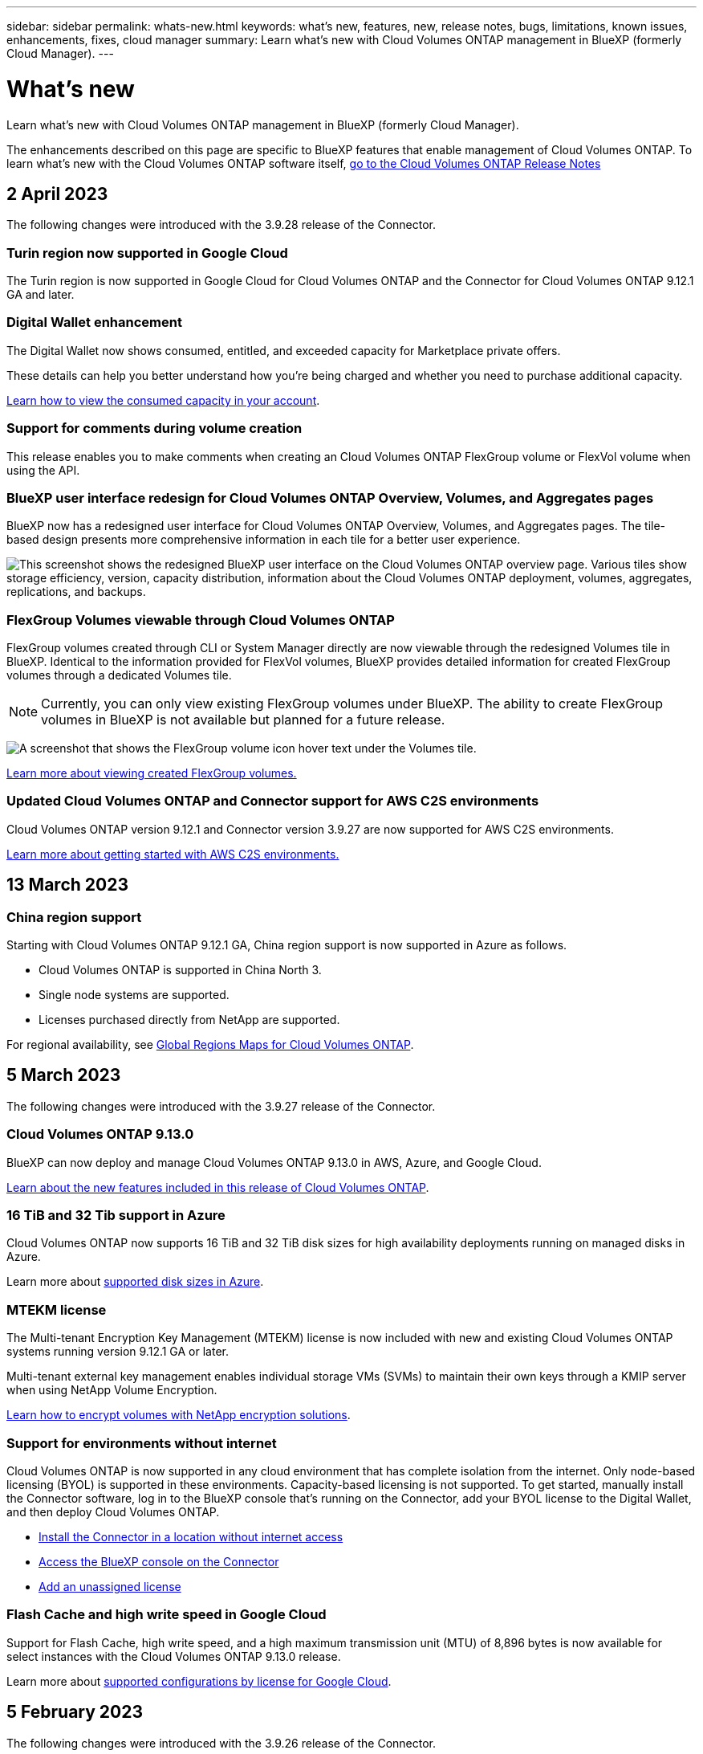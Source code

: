 ---
sidebar: sidebar
permalink: whats-new.html
keywords: what's new, features, new, release notes, bugs, limitations, known issues, enhancements, fixes, cloud manager
summary: Learn what's new with Cloud Volumes ONTAP management in BlueXP (formerly Cloud Manager).
---

= What's new
:hardbreaks:
:nofooter:
:icons: font
:linkattrs:
:imagesdir: ./media/

[.lead]
Learn what's new with Cloud Volumes ONTAP management in BlueXP (formerly Cloud Manager).

The enhancements described on this page are specific to BlueXP features that enable management of Cloud Volumes ONTAP. To learn what's new with the Cloud Volumes ONTAP software itself, https://docs.netapp.com/us-en/cloud-volumes-ontap-relnotes/index.html[go to the Cloud Volumes ONTAP Release Notes^]

//The whats-new tag should be enclosed around the three most recent releases. Be sure to use absolute URLs for links and images. This is required so that the what's new content can be reused in the cloud-manager-relnotes doc site.

//tag::whats-new[]
== 2 April 2023
The following changes were introduced with the 3.9.28 release of the Connector. 

=== Turin region now supported in Google Cloud
The Turin region is now supported in Google Cloud for Cloud Volumes ONTAP and the Connector for Cloud Volumes ONTAP 9.12.1 GA and later.

=== Digital Wallet enhancement
The Digital Wallet now shows consumed, entitled, and exceeded capacity for Marketplace private offers. 

These details can help you better understand how you're being charged and whether you need to purchase additional capacity.

https://docs.netapp.com/us-en/cloud-manager-cloud-volumes-ontap/task-manage-capacity-licenses.html[Learn how to view the consumed capacity in your account].

=== Support for comments during volume creation
This release enables you to make comments when creating an Cloud Volumes ONTAP FlexGroup volume or FlexVol volume when using the API.

=== BlueXP user interface redesign for Cloud Volumes ONTAP Overview, Volumes, and Aggregates pages
BlueXP now has a redesigned user interface for Cloud Volumes ONTAP Overview, Volumes, and Aggregates pages. The tile-based design presents more comprehensive information in each tile for a better user experience. 

image:screenshot-resource-page-rn.png["This screenshot shows the redesigned BlueXP user interface on the Cloud Volumes ONTAP overview page. Various tiles show storage efficiency, version, capacity distribution, information about the Cloud Volumes ONTAP deployment, volumes, aggregates, replications, and backups."]

=== FlexGroup Volumes viewable through Cloud Volumes ONTAP
FlexGroup volumes created through CLI or System Manager directly are now viewable through the redesigned Volumes tile in BlueXP. Identical to the information provided for FlexVol volumes, BlueXP provides detailed information for created FlexGroup volumes through a dedicated Volumes tile.

NOTE: Currently, you can only view existing FlexGroup volumes under BlueXP. The ability to create FlexGroup volumes in BlueXP is not available but planned for a future release.

image:screenshot-show-flexgroup-volume.png[A screenshot that shows the FlexGroup volume icon hover text under the Volumes tile.]

link:https://docs.netapp.com/us-en/cloud-manager-cloud-volumes-ontap/task-manage-volumes.html[Learn more about viewing created FlexGroup volumes.^] 

=== Updated Cloud Volumes ONTAP and Connector support for AWS C2S environments
Cloud Volumes ONTAP version 9.12.1 and Connector version 3.9.27 are now supported for AWS C2S environments. 

link:https://docs.netapp.com/us-en/cloud-manager-cloud-volumes-ontap/task-getting-started-aws-c2s.html[Learn more about getting started with AWS C2S environments.^]

== 13 March 2023

=== China region support
Starting with Cloud Volumes ONTAP 9.12.1 GA, China region support is now supported in Azure as follows.

* Cloud Volumes ONTAP is supported in China North 3.
* Single node systems are supported.
* Licenses purchased directly from NetApp are supported.

For regional availability, see link:https://bluexp.netapp.com/cloud-volumes-global-regions[Global Regions Maps for Cloud Volumes ONTAP^].

== 5 March 2023
The following changes were introduced with the 3.9.27 release of the Connector.

=== Cloud Volumes ONTAP 9.13.0

BlueXP can now deploy and manage Cloud Volumes ONTAP 9.13.0 in AWS, Azure, and Google Cloud.

https://docs.netapp.com/us-en/cloud-volumes-ontap-relnotes[Learn about the new features included in this release of Cloud Volumes ONTAP^].

=== 16 TiB and 32 Tib support in Azure
Cloud Volumes ONTAP now supports 16 TiB and 32 TiB disk sizes for high availability deployments running on managed disks in Azure. 

Learn more about https://docs.netapp.com/us-en/cloud-volumes-ontap-relnotes/reference-configs-azure.html#supported-disk-sizes[supported disk sizes in Azure^].

=== MTEKM license

The Multi-tenant Encryption Key Management (MTEKM) license is now included with new and existing Cloud Volumes ONTAP systems running version 9.12.1 GA or later.

Multi-tenant external key management enables individual storage VMs (SVMs) to maintain their own keys through a KMIP server when using NetApp Volume Encryption.

https://docs.netapp.com/us-en/cloud-manager-cloud-volumes-ontap/task-encrypting-volumes.html[Learn how to encrypt volumes with NetApp encryption solutions^].

=== Support for environments without internet 
Cloud Volumes ONTAP is now supported in any cloud environment that has complete isolation from the internet. Only node-based licensing (BYOL) is supported in these environments. Capacity-based licensing is not supported. To get started, manually install the Connector software, log in to the BlueXP console that's running on the Connector, add your BYOL license to the Digital Wallet, and then deploy Cloud Volumes ONTAP. 

* https://docs.netapp.com/us-en/cloud-manager-setup-admin/task-install-connector-onprem-no-internet.html[Install the Connector in a location without internet access^]
+
* https://docs.netapp.com/us-en/cloud-manager-setup-admin/task-managing-connectors.html#access-the-local-ui[Access the BlueXP console on the Connector^]
+
* https://docs.netapp.com/us-en/cloud-manager-cloud-volumes-ontap/task-manage-node-licenses.html#manage-byol-licenses[Add an unassigned license^]

=== Flash Cache and high write speed in Google Cloud
Support for Flash Cache, high write speed, and a high maximum transmission unit (MTU) of 8,896 bytes is now available for select instances with the Cloud Volumes ONTAP 9.13.0 release. 

Learn more about link:https://docs.netapp.com/us-en/cloud-volumes-ontap-relnotes/reference-configs-gcp.html[supported configurations by license for Google Cloud^].
//end::whats-new[]

== 5 February 2023
The following changes were introduced with the 3.9.26 release of the Connector.

=== Placement group creation in AWS
A new configuration setting is now available for placement group creation with AWS HA single availability zone (AZ) deployments. Now you can choose to bypass failed placement group creations and allow AWS HA single AZ deployments to complete successfully. 

For detailed information on how to configure the placement group creation setting, see link:https://docs.netapp.com/us-en/cloud-manager-cloud-volumes-ontap/task-configure-placement-group-failure-aws.html#overview[Configure placement group creation for AWS HA Single AZ^].

=== Private DNS zone configuration update
A new configuration setting is now available so that you can avoid creating a link between a private DNS zone and a virtual network when using Azure Private Links. Creation is enabled by default.  

link:https://docs.netapp.com/us-en/cloud-manager-cloud-volumes-ontap/task-enabling-private-link.html#provide-bluexp-with-details-about-your-azure-private-dns[Provide BlueXP with details about your Azure Private DNS^]

=== WORM storage and data tiering
You can now enable both data tiering and WORM storage together when you create a Cloud Volumes ONTAP 9.8 system or later. Enabling data tiering with WORM storage allows you to tier the data to an object store in the cloud.

link:https://docs.netapp.com/us-en/cloud-manager-cloud-volumes-ontap/concept-worm.html[Learn about WORM storage.^]

== 1 January 2023
The following changes were introduced with the 3.9.25 release of the Connector.

=== Licensing packages available in Google Cloud
Optimized and Edge Cache capacity-based licensing packages are available for Cloud Volumes ONTAP in the Google Cloud Marketplace as a pay-as-you-go offering or as an annual contract.

See link:https://docs.netapp.com/us-en/cloud-manager-cloud-volumes-ontap/concept-licensing.html#packages[Cloud Volumes ONTAP licensing^].

=== Default configuration for Cloud Volumes ONTAP 
The Multi-tenant Encryption Key Management (MTEKM) license is no longer included in new Cloud Volumes ONTAP deployments. 

For more information on the ONTAP feature licenses automatically installed with Cloud Volumes ONTAP, see link:https://docs.netapp.com/us-en/cloud-manager-cloud-volumes-ontap/reference-default-configs.html[Default Configuration for Cloud Volumes ONTAP^].

== 15 December 2022

=== Cloud Volumes ONTAP 9.12.0

BlueXP can now deploy and manage Cloud Volumes ONTAP 9.12.0 in AWS and Google Cloud.

https://docs.netapp.com/us-en/cloud-volumes-ontap-9120-relnotes[Learn about the new features included in this release of Cloud Volumes ONTAP^].

== 8 December 2022

=== Cloud Volumes ONTAP 9.12.1

BlueXP can now deploy and manage Cloud Volumes ONTAP 9.12.1, which includes support for new features and additional cloud provider regions.

https://docs.netapp.com/us-en/cloud-volumes-ontap-relnotes[Learn about the new features included in this release of Cloud Volumes ONTAP^]

== 4 December 2022
The following changes were introduced with the 3.9.24 release of the Connector.

=== WORM + Cloud Backup now available during Cloud Volumes ONTAP creation 

The ability to activate both write once, read many (WORM) and Cloud Backup features is now available during the Cloud Volumes ONTAP creation process. 

=== Israel region now supported in Google Cloud 

The Israel region is now supported in Google Cloud for Cloud Volumes ONTAP and the Connector for Cloud Volumes ONTAP 9.11.1 P3 and later.

== 15 November 2022

The following changes were introduced with the 3.9.23 release of the Connector.

=== ONTAP S3 license in GCP

An ONTAP S3 license is now included on new and existing Cloud Volumes ONTAP systems running version 9.12.1 or later in Google Cloud Platform.

https://docs.netapp.com/us-en/ontap/object-storage-management/index.html[Learn how to configure and manage S3 object storage services in ONTAP^]

== 6 November 2022
The following changes were introduced with the 3.9.23 release of the Connector.

=== Moving resource groups in Azure

You can now move a working environment from one resource group to a different resource group in Azure within the same Azure subscription. 

For more information, see link:https://docs.netapp.com/us-en/cloud-manager-cloud-volumes-ontap/task-moving-resource-groups-azure.html[Moving resource groups]. 

=== NDMP-copy certification  

NDMP-copy is now certified for use with Cloud Volume ONTAP.

For information on how to configure and use NDMP, see https://docs.netapp.com/us-en/ontap/ndmp/index.html[NDMP configuration overview].

=== Managed disk encryption support for Azure 

A new Azure permission has been added that now allows you to encrypt all managed disks upon creation. 

For more information on this new functionality, see https://docs.netapp.com/us-en/cloud-manager-cloud-volumes-ontap/task-set-up-azure-encryption.html[Set up Cloud Volumes ONTAP to use a customer-managed key in Azure]. 

== 18 September 2022

The following changes were introduced with the 3.9.22 release of the Connector.

=== Digital Wallet enhancements

* The Digital Wallet now shows a summary of the Optimized I/O licensing package and the provisioned WORM capacity for Cloud Volumes ONTAP systems across your account.
+
These details can help you better understand how you're being charged and whether you need to purchase additional capacity.
+
https://docs.netapp.com/us-en/cloud-manager-cloud-volumes-ontap/task-manage-capacity-licenses.html[Learn how to view the consumed capacity in your account].

* You can now change from one charging method to the Optimized charging method.
+
https://docs.netapp.com/us-en/cloud-manager-cloud-volumes-ontap/task-manage-capacity-licenses.html[Learn how to change charging methods].

=== Optimize cost and performance

You can now optimize the cost and performance of a Cloud Volumes ONTAP system directly from the Canvas.

After you select a working environment, you can choose the *Optimize Cost & Performance* option to change the instance type for Cloud Volumes ONTAP. Choosing a smaller-sized instance can help you reduce costs, while changing to a larger-sized instance can help you optimize performance.

image:https://raw.githubusercontent.com/NetAppDocs/cloud-manager-cloud-volumes-ontap/main/media/screenshot-optimize-cost-performance.png["A screenshot of the Optimize Cost & Performance option that's available from the Canvas after you select a working environment."]

=== AutoSupport notifications

BlueXP will now generate a notification if a Cloud Volumes ONTAP system is unable to send AutoSupport messages. The notification includes a link to instructions that you can use to troubleshoot networking issues.

== 31 July 2022

The following changes were introduced with the 3.9.21 release of the Connector.

=== MTEKM license

The Multi-tenant Encryption Key Management (MTEKM) license is now included with new and existing Cloud Volumes ONTAP systems running version 9.11.1 or later.

Multi-tenant external key management enables individual storage VMs (SVMs) to maintain their own keys through a KMIP server when using NetApp Volume Encryption.

https://docs.netapp.com/us-en/cloud-manager-cloud-volumes-ontap/task-encrypting-volumes.html[Learn how to encrypt volumes with NetApp encryption solutions].

=== Proxy server

BlueXP now automatically configures your Cloud Volumes ONTAP systems to use the Connector as a proxy server, if an outbound internet connection isn't available to send AutoSupport messages.

AutoSupport proactively monitors the health of your system and sends messages to NetApp technical support.

The only requirement is to ensure that the Connector's security group allows _inbound_ connections over port 3128. You'll need to open this port after you deploy the Connector.

=== Change charging method

You can now change the charging method for a Cloud Volumes ONTAP system that uses capacity-based licensing. For example, if you deployed a Cloud Volumes ONTAP system with the Essentials package, you can change it to the Professional package if your business needs changed. This feature is available from the Digital Wallet.

https://docs.netapp.com/us-en/cloud-manager-cloud-volumes-ontap/task-manage-capacity-licenses.html[Learn how to change charging methods].

=== Security group enhancement

When you create a Cloud Volumes ONTAP working environment, the user interface now enables you to choose whether you want the predefined security group to allow traffic within the selected network only (recommended) or all networks.

image:https://raw.githubusercontent.com/NetAppDocs/cloud-manager-cloud-volumes-ontap/main/media/screenshot-allow-traffic.png["A screenshot that shows the Allow Traffic Within option that's available in the working environment wizard when selecting a security group."]

== 18 July 2022

=== New licensing packages in Azure

Two new capacity-based licensing packages are available for Cloud Volumes ONTAP in Azure when you pay through an Azure Marketplace subscription:

* *Optimized*: Pay for provisioned capacity and I/O operations separately

* *Edge Cache*: Licensing for https://cloud.netapp.com/cloud-volumes-edge-cache[Cloud Volumes Edge Cache^]

https://docs.netapp.com/us-en/cloud-manager-cloud-volumes-ontap/concept-licensing.html#packages[Learn more about these licensing packages].

== 3 July 2022

The following changes were introduced with the 3.9.20 release of the Connector.

=== Digital Wallet

The Digital Wallet now shows you the total consumed capacity in your account and the consumed capacity by licensing package. This can help you understand how you're being charged and whether you need to purchase additional capacity.

image:https://raw.githubusercontent.com/NetAppDocs/cloud-manager-cloud-volumes-ontap/main/media/screenshot-digital-wallet-summary.png["A screenshot that shows the Digital Wallet page for capacity-based licenses. The page provides an overview of the consumed capacity in your account and then breaks down the consumed capacity by licensing package."]

=== Elastic Volumes enhancement

BlueXP now supports the Amazon EBS Elastic Volumes feature when creating a Cloud Volumes ONTAP working environment from the user interface. The Elastic Volumes feature is enabled by default when using gp3 or io1 disks. You can choose the initial capacity based on your storage needs and revise it after Cloud Volumes ONTAP is deployed.

https://docs.netapp.com/us-en/cloud-manager-cloud-volumes-ontap/concept-aws-elastic-volumes.html[Learn more about support for Elastic Volumes in AWS].

=== ONTAP S3 license in AWS

An ONTAP S3 license is now included on new and existing Cloud Volumes ONTAP systems running version 9.11.0 or later in AWS.

https://docs.netapp.com/us-en/ontap/object-storage-management/index.html[Learn how to configure and manage S3 object storage services in ONTAP^]

=== New Azure Cloud region support

Starting with the 9.10.1 release, Cloud Volumes ONTAP is now supported in the Azure West US 3 region.

https://cloud.netapp.com/cloud-volumes-global-regions[View the full list of supported regions for Cloud Volumes ONTAP^]

=== ONTAP S3 license in Azure

An ONTAP S3 license is now included on new and existing Cloud Volumes ONTAP systems running version 9.9.1 or later in Azure.

https://docs.netapp.com/us-en/ontap/object-storage-management/index.html[Learn how to configure and manage S3 object storage services in ONTAP^]

== 7 June 2022

The following changes were introduced with the 3.9.19 release of the Connector.

=== Cloud Volumes ONTAP 9.11.1

BlueXP can now deploy and manage Cloud Volumes ONTAP 9.11.1, which includes support for new features and additional cloud provider regions.

https://docs.netapp.com/us-en/cloud-volumes-ontap-9111-relnotes[Learn about the new features included in this release of Cloud Volumes ONTAP^]

=== New Advanced View

If you need to perform advanced management of Cloud Volumes ONTAP, you can do so using ONTAP System Manager, which is a management interface that’s provided with an ONTAP system. We have included the System Manager interface directly inside BlueXP so that you don’t need to leave BlueXP for advanced management.

This Advanced View is available as a Preview with Cloud Volumes ONTAP 9.10.0 and later. We plan to refine this experience and add enhancements in upcoming releases. Please send us feedback by using the in-product chat.

https://docs.netapp.com/us-en/cloud-manager-cloud-volumes-ontap/task-administer-advanced-view.html[Learn more about the Advanced View].

=== Support for Amazon EBS Elastic Volumes

Support for the Amazon EBS Elastic Volumes feature with a Cloud Volumes ONTAP aggregate provides better performance and additional capacity, while enabling BlueXP to automatically increase the underlying disk capacity as needed.

Support for Elastic Volumes is available starting with _new_ Cloud Volumes ONTAP 9.11.0 systems and with gp3 and io1 EBS disk types.

https://docs.netapp.com/us-en/cloud-manager-cloud-volumes-ontap/concept-aws-elastic-volumes.html[Learn more about support for Elastic Volumes].

Note that support for Elastic Volumes requires new AWS permissions for the Connector:

[source,json]
"ec2:DescribeVolumesModifications",
"ec2:ModifyVolume",

Be sure to provide these permissions to each set of AWS credentials that you've added to BlueXP. https://docs.netapp.com/us-en/cloud-manager-setup-admin/reference-permissions-aws.html[View the latest Connector policy for AWS^].

=== Support for deploying HA pairs in shared AWS subnets

Cloud Volumes ONTAP 9.11.1 includes support for AWS VPC sharing. This release of the Connector enables you to deploy an HA pair in an AWS shared subnet when using the API.

link:task-deploy-aws-shared-vpc.html[Learn how to deploy an HA pair in a shared subnet].

=== Limited network access when using service endpoints

BlueXP now limits network access when using a VNet service endpoint for connections between Cloud Volumes ONTAP and storage accounts. BlueXP uses a service endpoint if you disable Azure Private Link connections.

https://docs.netapp.com/us-en/cloud-manager-cloud-volumes-ontap/task-enabling-private-link.html[Learn more about Azure Private Link connections with Cloud Volumes ONTAP].

=== Support for creating storage VMs in Google Cloud

Multiple storage VMs are now supported with Cloud Volumes ONTAP in Google Cloud, starting with the 9.11.1 release. Starting with this release of the Connector, BlueXP enables you to create storage VMs on Cloud Volumes ONTAP HA pairs in Google Cloud by using the API.

Support for creating storage VMs requires new Google Cloud permissions for the Connector:

[source,yaml]
- compute.instanceGroups.get
- compute.addresses.get

Note that you must use the ONTAP CLI or System Manager to create a storage VM on a single node system.

* https://docs.netapp.com/us-en/cloud-volumes-ontap-relnotes/reference-limits-gcp.html#storage-vm-limits[Learn more about storage VM limits in Google Cloud^]

* https://docs.netapp.com/us-en/cloud-manager-cloud-volumes-ontap/task-managing-svms-gcp.html[Learn how to create data-serving storage VMs for Cloud Volumes ONTAP in Google Cloud]

== 2 May 2022

The following changes were introduced with the 3.9.18 release of the Connector.

=== Cloud Volumes ONTAP 9.11.0

BlueXP can now deploy and manage Cloud Volumes ONTAP 9.11.0.

https://docs.netapp.com/us-en/cloud-volumes-ontap-9110-relnotes[Learn about the new features included in this release of Cloud Volumes ONTAP^].

=== Enhancement to mediator upgrades

When BlueXP upgrades the mediator for an HA pair, it now validates that a new mediator image is available before it deletes the boot disk. This change ensures that the mediator can continue to operate successfully if the upgrade process is unsuccessful.

=== K8s tab has been removed

The K8s tab was deprecated in a previous and has now been removed. If you want to use Kubernetes with Cloud Volumes ONTAP, you can add managed-Kubernetes clusters to the Canvas as a working environment for advanced data management.

https://docs.netapp.com/us-en/cloud-manager-kubernetes/concept-kubernetes.html[Learn about Kubernetes data management in BlueXP^]

=== Annual contract in Azure

The Essentials and Professional packages are now available in Azure through an annual contract. You can contact your NetApp sales representative to purchase an annual contract. The contract is available as a private offer in the Azure Marketplace.

After NetApp shares the private offer with you, you can select the annual plan when you subscribe from the Azure Marketplace during working environment creation.

https://docs.netapp.com/us-en/cloud-manager-cloud-volumes-ontap/concept-licensing.html[Learn more about licensing].

=== S3 Glacier Instant Retrieval

You can now store tiered data in the Amazon S3 Glacier Instant Retrieval storage class.

https://docs.netapp.com/us-en/cloud-manager-cloud-volumes-ontap/task-tiering.html#changing-the-storage-class-for-tiered-data[Learn how to change the storage class for tiered data].

=== New AWS permissions required for the Connector

The following permissions are now required to create an AWS spread placement group when deploying an HA pair in a single Availability Zone (AZ):

[source,json]
"ec2:DescribePlacementGroups",
"iam:GetRolePolicy",

These permissions are now required to optimize how BlueXP creates the placement group.

Be sure to provide these permissions to each set of AWS credentials that you've added to BlueXP. https://docs.netapp.com/us-en/cloud-manager-setup-admin/reference-permissions-aws.html[View the latest Connector policy for AWS^].

=== New Google Cloud region support

Cloud Volumes ONTAP is now supported in the following Google Cloud regions starting with the 9.10.1 release:

* Delhi (asia-south2)
* Melbourne (australia-southeast2)
* Milan (europe-west8) - single node only
* Santiago (southamerica-west1) - single node only

https://cloud.netapp.com/cloud-volumes-global-regions[View the full list of supported regions for Cloud Volumes ONTAP^]

=== Support for n2-standard-16 in Google Cloud

The n2-standard-16 machine type is now supported with Cloud Volumes ONTAP in Google Cloud, starting with the 9.10.1 release.

https://docs.netapp.com/us-en/cloud-volumes-ontap-relnotes/reference-configs-gcp.html[View supported configurations for Cloud Volumes ONTAP in Google Cloud^]

=== Enhancements to Google Cloud firewall policies

* When you create a Cloud Volumes ONTAP HA pair in Google Cloud, BlueXP will now display all existing firewall policies in a VPC.
+
Previously, BlueXP wouldn't display any policies in VPC-1, VPC-2, or VPC-3 that didn't have a target tag.

* When you create a Cloud Volumes ONTAP single node system in Google Cloud, you can now choose whether you want the predefined firewall policy to allow traffic within the selected VPC only (recommended) or all VPCs.

=== Enhancement to Google Cloud service accounts

When you select the Google Cloud service account to use with Cloud Volumes ONTAP, BlueXP now displays the email address that's associated with each service account. Viewing the email address can make it easier to distinguish between service accounts that share the same name.

image:https://raw.githubusercontent.com/NetAppDocs/cloud-manager-cloud-volumes-ontap/main/media/screenshot-google-cloud-service-account.png[A screenshot of the service account field]

== 3 April 2022

=== System Manager link has been removed

We have removed the System Manager link that was previously available from within a Cloud Volumes ONTAP working environment.

You can still connect to System Manager by entering the cluster management IP address in a web browser that has a connection to the Cloud Volumes ONTAP system. https://docs.netapp.com/us-en/cloud-manager-cloud-volumes-ontap/task-connecting-to-otc.html[Learn more about connecting to System Manager].

=== Charging for WORM storage

Now that the introductory special rate has expired, you will now be charged for using WORM storage. Charging is hourly, according to the total provisioned capacity of WORM volumes. This applies to new and existing Cloud Volumes ONTAP systems.

https://cloud.netapp.com/pricing[Learn about pricing for WORM storage^].
//end::whats-new[]

== 27 February 2022

The following changes were introduced with the 3.9.16 release of the Connector.

=== Redesigned volume wizard

The create new volume wizard that we recently introduced is now available when creating a volume on a specific aggregate from the *Advanced allocation* option.

https://docs.netapp.com/us-en/cloud-manager-cloud-volumes-ontap/task-create-volumes.html[Learn how to create volumes on a specific aggregate].

== 9 February 2022

=== Marketplace updates

* The Essentials package and Professional package are now available in all cloud provider marketplaces.
+
These by-capacity charging methods enable you to pay by the hour or to purchase an annual contract directly from your cloud provider. You still have the option to purchase a by-capacity license directly from NetApp.
+
If you have an existing subscription in a cloud marketplace, you're automatically subscribed to these new offerings as well. You can choose by-capacity charging when you deploy a new Cloud Volumes ONTAP working environment.
+
If you're a new customer, BlueXP will prompt you to subscribe when you create a new working environment.

* By-node licensing from all cloud provider marketplaces is deprecated and no longer available for new subscribers. This includes annual contracts and hourly subscriptions (Explore, Standard, and Premium).
+
This charging method is still available for existing customers who have an active subscription.

https://docs.netapp.com/us-en/cloud-manager-cloud-volumes-ontap/concept-licensing.html[Learn more about the licensing options for Cloud Volumes ONTAP].

== 6 February 2022

=== Exchange unassigned licenses

If you have an unassigned node-based license for Cloud Volumes ONTAP that you haven't used, you can now exchange the license by converting it to a Cloud Backup license, Cloud Data Sense license, or Cloud Tiering license.

This action revokes the Cloud Volumes ONTAP license and creates a dollar-equivalent license for the service with the same expiry date.

https://docs.netapp.com/us-en/cloud-manager-cloud-volumes-ontap/task-manage-node-licenses.html#exchange-unassigned-node-based-licenses[Learn how to exchange unassigned node-based licenses].

== 30 January 2022

The following changes were introduced with the 3.9.15 release of the Connector.

=== Redesigned licensing selection

We redesigned the licensing selection screen when creating a new Cloud Volumes ONTAP working environment. The changes highlight the by-capacity charging methods that were introduced in July 2021 and support upcoming offerings through the cloud provider marketplaces.

=== Digital Wallet update

We updated the *Digital Wallet* by consolidating Cloud Volumes ONTAP licenses in a single tab.

== 2 January 2022

The following changes were introduced with the 3.9.14 release of the Connector.

ifdef::azure[]
=== Support for additional Azure VM types

Cloud Volumes ONTAP is now supported with the following VM types in Microsoft Azure, starting with the 9.10.1 release:

* E4ds_v4
* E8ds_v4
* E32ds_v4
* E48ds_v4

Go to the https://docs.netapp.com/us-en/cloud-volumes-ontap-relnotes[Cloud Volumes ONTAP Release Notes^] for more details about supported configurations.
endif::azure[]

=== FlexClone charging update

If you use a link:concept-licensing.html[capacity-based license^] for Cloud Volumes ONTAP, you are no longer charged for the capacity used by FlexClone volumes.

=== Charging method now displayed

BlueXP now shows the charging method for each Cloud Volumes ONTAP working environment in the right panel of the Canvas.

image:screenshot-cvo-charging-method.png[A screenshot that shows the charging method for a Cloud Volumes ONTAP working environment which appears in the right panel after selecting a working environment from the Canvas.]

=== Choose your user name

When you create a Cloud Volumes ONTAP working environment, you now have the option to enter your preferred user name, instead of the default admin user name.

image:screenshot-cvo-user-name.png[A screenshot of the Details and Credentials page in the working environment wizard where you can specify a user name.]

=== Volume creation enhancements

We made a few enhancements to volume creation:

* We redesigned the create volume wizard for ease of use.
* Tags that you add to a volume are now associated with the Application Templates service, which can help you organize and simplify the management of your resources.
* You can now choose a custom export policy for NFS.

image:screenshot-cvo-create-volume.png[A screenshot that shows the Protocol page when creating a new volume.]

== 28 November 2021

The following changes were introduced with the 3.9.13 release of the Connector.

=== Cloud Volumes ONTAP 9.10.1

BlueXP can now deploy and manage Cloud Volumes ONTAP 9.10.1.

https://docs.netapp.com/us-en/cloud-volumes-ontap-9101-relnotes[Learn about the new features included in this release of Cloud Volumes ONTAP^].

=== Keystone Flex Subscriptions

You can now use Keystone Flex Subscriptions to pay for Cloud Volumes ONTAP HA pairs.

A Keystone Flex Subscription is a pay-as-you-grow subscription-based service that delivers a seamless hybrid cloud experience for those preferring OpEx consumption models to upfront CapEx or leasing.

A Keystone Flex Subscription is supported with all new versions of Cloud Volumes ONTAP that you can deploy from BlueXP.

* https://www.netapp.com/services/subscriptions/keystone/flex-subscription/[Learn more about Keystone Flex Subscriptions^].

* link:task-manage-keystone.html[Learn how to get started with Keystone Flex Subscriptions in BlueXP].

ifdef::aws[]
=== New AWS region support

Cloud Volumes ONTAP is now supported in the AWS Asia Pacific (Osaka) region (ap-northeast-3).
endif::aws[]

ifdef::azure[]
=== Port reduction

Ports 8023 and 49000 are no longer open on Cloud Volumes ONTAP systems in Azure for both single node systems and HA pairs.

This change applies to _new_ Cloud Volumes ONTAP systems starting with the 3.9.13 release of the Connector.
endif::azure[]

== 4 October 2021

The following changes were introduced with the 3.9.11 release of the Connector.

=== Cloud Volumes ONTAP 9.10.0

BlueXP can now deploy and manage Cloud Volumes ONTAP 9.10.0.

https://docs.netapp.com/us-en/cloud-volumes-ontap-9100-relnotes[Learn about the new features included in this release of Cloud Volumes ONTAP^].

ifdef::azure,gcp[]
=== Reduced deployment time

We reduced the amount of time that it takes to deploy a Cloud Volumes ONTAP working environment in Microsoft Azure or in Google Cloud when normal write speed is enabled. The deployment time is now 3-4 minutes shorter on average.
endif::azure,gcp[]

ifdef::azure[]
== 2 September 2021

The following changes were introduced with the 3.9.10 release of the Connector.

=== Customer-managed encryption key in Azure

Data is automatically encrypted on Cloud Volumes ONTAP in Azure using https://azure.microsoft.com/en-us/documentation/articles/storage-service-encryption/[Azure Storage Service Encryption^] with a Microsoft-managed key. But you can now use your own customer-managed encryption key instead by completing the following steps:

. From Azure, create a key vault and then generate a key in that vault.

. From BlueXP, use the API to create a Cloud Volumes ONTAP working environment that uses the key.

link:task-set-up-azure-encryption.html[Learn more about these steps].
endif::azure[]

== 7 July 2021

The following changes were introduced with the 3.9.8 release of the Connector.

=== New charging methods

New charging methods are available for Cloud Volumes ONTAP.

* *Capacity-based BYOL*: A capacity-based license enables you to pay for Cloud Volumes ONTAP per TiB of capacity. The license is associated with your NetApp account and enables you to create as multiple Cloud Volumes ONTAP systems, as long as enough capacity is available through your license. Capacity-based licensing is available in the form of a package, either _Essentials_ or _Professional_.

* *Freemium offering*: Freemium enables you to use all Cloud Volumes ONTAP features free of charge from NetApp (cloud provider charges still apply). You're limited to 500 GiB of provisioned capacity per system and there’s no support contract. You can have up to 10 Freemium systems.
+
link:concept-licensing.html[Learn more about these licensing options].
+
Here's an example of the charging methods that you can choose from:
+
image:screenshot_cvo_charging_methods.png[A screenshot of the Cloud Volumes ONTAP working environment wizard where you can choose a charging method.]

=== WORM storage available for general use

Write once, read many (WORM) storage is no longer in Preview and is now available for general use with Cloud Volumes ONTAP. link:concept-worm.html[Learn more about WORM storage].

ifdef::aws[]
=== Support for m5dn.24xlarge in AWS

Starting with the 9.9.1 release, Cloud Volumes ONTAP now supports the m5dn.24xlarge instance type with the following charging methods: PAYGO Premium, bring your own license (BYOL), and Freemium.

https://docs.netapp.com/us-en/cloud-volumes-ontap-relnotes/reference-configs-aws.html[View supported configurations for Cloud Volumes ONTAP in AWS^].
endif::aws[]

ifdef::azure[]
=== Select existing Azure resource groups

When creating a Cloud Volumes ONTAP system in Azure, you now have the option to select an existing resource group for the VM and its associated resources.

image:screenshot_azure_resource_group.png[A screenshot of the Create Working Environment wizard where you can select an existing resource group.]

The following permissions enable BlueXP to remove Cloud Volumes ONTAP resources from a resource group, in case of deployment failure or deletion:

[source,json]
"Microsoft.Network/privateEndpoints/delete",
"Microsoft.Compute/availabilitySets/delete",

Be sure to provide these permissions to each set of Azure credentials that you've added to BlueXP. https://docs.netapp.com/us-en/cloud-manager-setup-admin/reference-permissions-azure.html[View the latest Connector policy for Azure^].

=== Blob public access now disabled in Azure

As a security enhancement, BlueXP now disables *Blob public access* when creating a storage account for Cloud Volumes ONTAP.

=== Azure Private Link enhancement

By default, BlueXP now enables an Azure Private Link connection on the boot diagnostics storage account for new Cloud Volumes ONTAP systems.

This means _all_ storage accounts for Cloud Volumes ONTAP will now use a private link.

link:task-enabling-private-link.html[Learn more about using an Azure Private Link with Cloud Volumes ONTAP].
endif::azure[]

ifdef::gcp[]
=== Balanced persistent disks in Google Cloud

Starting with the 9.9.1 release, Cloud Volumes ONTAP now supports Balanced persistent disks (pd-balanced).

These SSDs balance performance and cost by providing lower IOPS per GiB.

=== custom-4-16384 no longer supported in Google Cloud

The custom-4-16384 machine type is no longer supported with new Cloud Volumes ONTAP systems.

If you have an existing system running on this machine type, you can keep using it, but we recommend switching to the n2-standard-4 machine type.

https://docs.netapp.com/us-en/cloud-volumes-ontap-relnotes/reference-configs-gcp.html[View supported configurations for Cloud Volumes ONTAP in GCP^].
endif::gcp[]

== 30 May 2021

The following changes were introduced with the 3.9.7 release of the Connector.

ifdef::aws[]
=== New Professional Package in AWS

A new Professional Package enables you to bundle Cloud Volumes ONTAP and Cloud Backup Service by using an annual contract from the AWS Marketplace. Payment is per TiB. This subscription doesn't enable you to back up on-prem data.

If you choose this payment option, you can provision up to 2 PiB per Cloud Volumes ONTAP system through EBS disks and tiering to S3 object storage (single node or HA).

Go to the https://aws.amazon.com/marketplace/pp/prodview-q7dg6zwszplri[AWS Marketplace page^] to view pricing details and go to the https://docs.netapp.com/us-en/cloud-volumes-ontap-relnotes[Cloud Volumes ONTAP Release Notes^] to learn more about this licensing option.

=== Tags on EBS volumes in AWS

BlueXP now adds tags to EBS volumes when it creates a new Cloud Volumes ONTAP working environment. The tags were previously created after Cloud Volumes ONTAP was deployed.

This change can help if your organization uses service control policies (SCPs) to manage permissions.
endif::aws[]

=== Minimum cooling period for auto tiering policy

If you enabled data tiering on a volume using the _auto_ tiering policy, you can now adjust the minimum cooling period using the API.

link:task-tiering.html#changing-the-cooling-period-for-the-auto-tiering-policy[Learn how to adjust the minimum cooling period.]

=== Enhancement to custom export policies

When you create a new NFS volume, BlueXP now displays custom export policies in ascending order, making it easier for you to find the export policy that you need.

=== Deletion of old cloud snapshots

BlueXP now deletes older cloud snapshots of root and boot disks that are created when a Cloud Volumes ONTAP system is deployed and every time its powered down. Only the two most recent snapshots are retained for both the root and boot volumes.

This enhancement helps reduce cloud provider costs by removing snapshots that are no longer needed.

ifdef::azure[]
Note that a Connector requires a new permission to delete Azure snapshots. https://docs.netapp.com/us-en/cloud-manager-setup-admin/reference-permissions-azure.html[View the latest Connector policy for Azure^].

[source,json]
"Microsoft.Compute/snapshots/delete"
endif::azure[]

== 24 May 2021

=== Cloud Volumes ONTAP 9.9.1

BlueXP can now deploy and manage Cloud Volumes ONTAP 9.9.1.

https://docs.netapp.com/us-en/cloud-volumes-ontap-991-relnotes[Learn about the new features included in this release of Cloud Volumes ONTAP^].

== 11 Apr 2021

The following changes were introduced with the 3.9.5 release of the Connector.

=== Logical space reporting

BlueXP now enables logical space reporting on the initial storage VM that it creates for Cloud Volumes ONTAP.

When space is reported logically, ONTAP reports the volume space such that all the physical space saved by the storage efficiency features are also reported as used.

ifdef::aws[]
=== Support for gp3 disks in AWS

Cloud Volumes ONTAP now supports _General Purpose SSD (gp3)_ disks, starting with the 9.7 release. gp3 disks are the lowest-cost SSDs that balance cost and performance for a broad range of workloads.

link:task-planning-your-config.html#sizing-your-system-in-aws[Learn more about using gp3 disks with Cloud Volumes ONTAP].

=== Cold HDD disks no longer supported in AWS

Cloud Volumes ONTAP no longer supports Cold HDD (sc1) disks.
endif::aws[]

ifdef::azure[]
=== TLS 1.2 for Azure storage accounts

When BlueXP creates storage accounts in Azure for Cloud Volumes ONTAP, the TLS version for the storage account is now version 1.2.
endif::azure[]

== 8 Mar 2021

The following changes were introduced with the 3.9.4 release of the Connector.

=== Cloud Volumes ONTAP 9.9.0

BlueXP can now deploy and manage Cloud Volumes ONTAP 9.9.0.

https://docs.netapp.com/us-en/cloud-volumes-ontap-990-relnotes[Learn about the new features included in this release of Cloud Volumes ONTAP^].

ifdef::aws[]
=== Support for the AWS C2S environment

You can now deploy Cloud Volumes ONTAP 9.8 in the AWS Commercial Cloud Services (C2S) environment.

link:task-getting-started-aws-c2s.html[Learn how to get started in C2S].

=== AWS encryption with customer-managed CMKs

BlueXP has always enabled you to encrypt Cloud Volumes ONTAP data using the AWS Key Management Service (KMS). Starting with Cloud Volumes ONTAP 9.9.0, data on EBS disks and data tiered to S3 are encrypted if you select a customer-managed CMK. Previously, only EBS data would be encrypted.

Note that you'll need to provide the Cloud Volumes ONTAP IAM role with access to use the CMK.

link:task-setting-up-kms.html[Learn more about setting up the AWS KMS with Cloud Volumes ONTAP].
endif::aws[]

ifdef::azure[]
=== Support for Azure DoD

You can now deploy Cloud Volumes ONTAP 9.8 in the Azure Department of Defense (DoD) Impact Level 6 (IL6).
endif::azure[]

ifdef::gcp[]
=== IP address reduction in Google Cloud

We've reduced the number of IP addresses that are required for Cloud Volumes ONTAP 9.8 and later in Google Cloud. By default, one less IP address is required (we unified the intercluster LIF with the node management LIF). You also have the option to skip the creation of the SVM management LIF when using the API, which would reduce the need for an additional IP address.

link:reference-networking-gcp.html#requirements-for-cloud-volumes-ontap[Learn more about IP address requirements in Google Cloud].

=== Shared VPC support in Google Cloud

When you deploy a Cloud Volumes ONTAP HA pair in Google Cloud, you can now choose shared VPCs for VPC-1, VPC-2, and VPC-3. Previously, only VPC-0 could be a shared VPC. This change is supported with Cloud Volumes ONTAP 9.8 and later.

link:reference-networking-gcp.html[Learn more about Google Cloud networking requirements].
endif::gcp[]

== 4 Jan 2021

The following changes were introduced with the 3.9.2 release of the Connector.

ifdef::aws[]
=== AWS Outposts

A few months ago, we announced that Cloud Volumes ONTAP had achieved the Amazon Web Services (AWS) Outposts Ready designation. Today, we're pleased to announce that we've validated BlueXP and Cloud Volumes ONTAP with AWS Outposts.

If you have an AWS Outpost, you can deploy Cloud Volumes ONTAP in that Outpost by selecting the Outpost VPC in the Working Environment wizard. The experience is the same as any other VPC that resides in AWS. Note that you will need to first deploy a Connector in your AWS Outpost.

There are a few limitations to point out:

* Only single node Cloud Volumes ONTAP systems are supported at this time
* The EC2 instances that you can use with Cloud Volumes ONTAP are limited to what's available in your Outpost
* Only General Purpose SSDs (gp2) are supported at this time
endif::aws[]

ifdef::azure[]
=== Ultra SSD VNVRAM in supported Azure regions

Cloud Volumes ONTAP can now use an Ultra SSD as VNVRAM when you use the E32s_v3 VM type with a single node system https://docs.microsoft.com/en-us/azure/virtual-machines/disks-enable-ultra-ssd[in any supported Azure region^].

VNVRAM provides better write performance.

=== Choose an Availability Zone in Azure

You can now choose the Availability Zone in which you'd like to deploy a single node Cloud Volumes ONTAP system. If you don't select an AZ, BlueXP will select one for you.

image:screenshot_azure_az.gif[A screenshot of the Availability Zone drop-down list that's available after choosing a region.]
endif::azure[]

ifdef::gcp[]
=== Larger disks in Google Cloud

Cloud Volumes ONTAP now supports 64 TB disks in GCP.

NOTE: The maximum system capacity with disks alone remains at 256 TB due to GCP limits.

=== New machine types in Google Cloud

Cloud Volumes ONTAP now supports the following machine types:

* n2-standard-4 with the Explore license and with BYOL
* n2-standard-8 with the Standard license and with BYOL
* n2-standard-32 with the Premium license and with BYOL
endif::gcp[]

ifdef::azure[]
== 3 Nov 2020

The following changes were introduced with the 3.9.0 release of the Connector.

=== Azure Private Link for Cloud Volumes ONTAP

By default, BlueXP now enables an Azure Private Link connection between Cloud Volumes ONTAP and its associated storage accounts. A Private Link secures connections between endpoints in Azure.

* https://docs.microsoft.com/en-us/azure/private-link/private-link-overview[Learn more about Azure Private Links^]
* link:task-enabling-private-link.html[Learn more about using an Azure Private Link with Cloud Volumes ONTAP]
endif::azure[]
